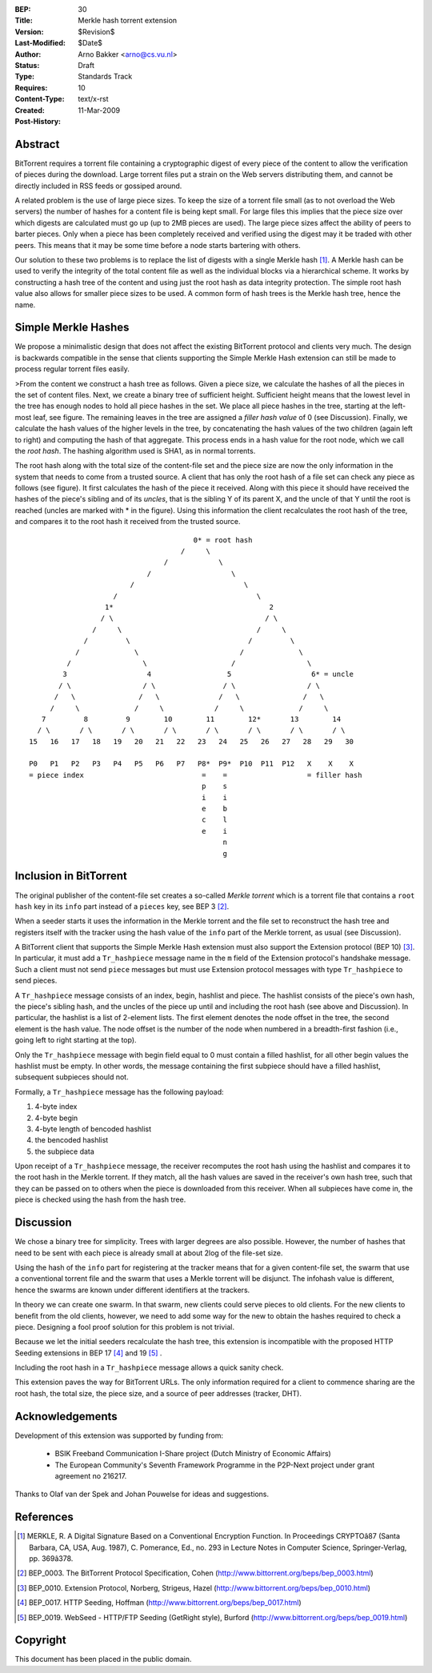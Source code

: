 :BEP: 30
:Title: Merkle hash torrent extension
:Version: $Revision$
:Last-Modified: $Date$
:Author:  Arno Bakker <arno@cs.vu.nl>
:Status:  Draft
:Type:    Standards Track
:Requires: 10
:Content-Type: text/x-rst
:Created: 11-Mar-2009
:Post-History: 

Abstract
========

BitTorrent requires a torrent file containing a cryptographic digest of
every piece of the content to allow the verification of pieces during the
download. Large torrent files put a strain on the Web servers distributing
them, and cannot be directly included in RSS feeds or gossiped around.

A related problem is the use of large piece sizes. To keep the size of a
torrent file small (as to not overload the Web servers) the number of hashes
for a content file is being kept small. For large files this implies that the 
piece size over which digests are calculated must go up (up to 2MB pieces are
used). The large piece sizes affect the ability of peers to barter pieces.
Only when a piece has been completely received and verified using the digest
may it be traded with other peers. This means that it may be some time
before a node starts bartering with others.

Our solution to these two problems is to replace the list of digests with a 
single Merkle hash [1]_.  A Merkle hash can be used to verify the integrity 
of the total content file as well as the individual blocks via a hierarchical 
scheme. It works by constructing a hash tree of the content and using just 
the root hash as data integrity protection. The simple root hash value also 
allows for smaller piece sizes to be used. A common form of hash trees is the 
Merkle hash tree, hence the name. 


Simple Merkle Hashes
====================

We propose a minimalistic design that does not affect the existing BitTorrent
protocol and clients very much. The design is backwards compatible in the 
sense that clients supporting the Simple Merkle Hash extension can still be
made to process regular torrent files easily. 

>From the content we construct a hash tree as follows. Given a piece size,
we calculate the hashes of all the pieces in the set of content files. Next,
we create a binary tree of sufficient height. Sufficient height means that the
lowest level in the tree has enough nodes to hold all piece hashes in the set.
We place all piece hashes in the tree, starting at the left-most leaf, see 
figure. The remaining leaves in the tree are assigned a *filler hash value* of
0 (see Discussion). Finally, we calculate the hash values of the higher levels
in the tree, by concatenating the hash values of the two children (again left
to right) and computing the hash of that aggregate. This process ends in a
hash value for the root node, which we call the *root hash*. The hashing 
algorithm used is SHA1, as in normal torrents.

The root hash along with the total size of the content-file set and the piece
size are now the only information in the system that needs to come from a
trusted source. A client that has only the root hash of a file set can check
any piece as follows (see figure). It first calculates the hash of the piece 
it received. Along with this piece it should have received the hashes of the 
piece's sibling and of its *uncles*, that is the sibling Y of its parent X, 
and the uncle of that Y until the root is reached (uncles are marked with \*
in the figure). Using this information the client recalculates the root hash
of the tree, and compares it to the root hash it received from the trusted 
source. 

::
   
                                          0* = root hash
                                       /     \
                                   /            \
                               /                   \
                           /                          \
                       /                                 \
                     1*                                     2
                    / \                                    / \
                  /     \                                /     \
                /         \                            /         \
              /             \                        /             \
            /                 \                    /                 \
           3                   4                  5                   6* = uncle
          / \                 / \                / \                 / \
         /   \               /   \              /   \               /   \
        /     \             /     \            /     \             /     \
      7         8         9        10        11        12*       13        14 
     / \       / \       / \       / \       / \       / \       / \       / \
   15   16   17   18   19   20   21   22   23   24   25   26   27   28   29   30
   
   P0   P1   P2   P3   P4   P5   P6   P7   P8*  P9*  P10  P11  P12   X    X    X
   = piece index                            =    =                   = filler hash 
                                            p    s                   
                                            i    i                   
                                            e    b                   
                                            c    l
                                            e    i
                                                 n
                                                 g


Inclusion in BitTorrent
=======================

The original publisher of the content-file set creates a so-called *Merkle
torrent* which is a torrent file that contains a ``root hash`` key in its 
``info`` part instead of a ``pieces`` key, see BEP 3 [#BEP-3]_. 

When a seeder starts it uses the information in the Merkle torrent and the
file set to reconstruct the hash tree and registers itself with the tracker
using the hash value of the ``info`` part of the Merkle torrent, as usual
(see Discussion).

A BitTorrent client that supports the Simple Merkle Hash extension must also 
support the Extension protocol (BEP 10) [#BEP-10]_. In particular, it must add
a  ``Tr_hashpiece`` message name in the ``m`` field of the Extension 
protocol's handshake message. Such a client must not send ``piece`` messages 
but must use Extension protocol messages with type ``Tr_hashpiece`` to send
pieces.

A ``Tr_hashpiece`` message consists of an index, begin, hashlist and piece. 
The hashlist consists of the piece's own hash, the piece's sibling hash, and 
the uncles of the piece up until and including the root hash (see above and
Discussion). In particular, the hashlist is a list of 2-element lists. The 
first element denotes the node offset in the tree, the second element is the 
hash value. The node offset is the number of the node when numbered in a 
breadth-first fashion (i.e., going left to right starting at the top).

Only the ``Tr_hashpiece`` message with begin field equal to 0 must contain a 
filled hashlist, for all other begin values the hashlist must be empty. In 
other words, the message containing the first subpiece should have a filled 
hashlist, subsequent subpieces should not. 

Formally, a ``Tr_hashpiece`` message has the following payload:

1. 4-byte index
2. 4-byte begin
3. 4-byte length of bencoded hashlist
4. the bencoded hashlist
5. the subpiece data

Upon receipt of a ``Tr_hashpiece`` message, the receiver recomputes the root 
hash using the hashlist and compares it to the root hash in the Merkle 
torrent. If they match, all the hash values are saved in the receiver's own
hash tree, such that they can be passed on to others when the piece is 
downloaded from this receiver. When all subpieces have come in, the piece is
checked using the hash from the hash tree.


Discussion
==========

We chose a binary tree for simplicity. Trees with larger degrees are also
possible. However, the number of hashes that need to be sent with each
piece is already small at about 2log of the file-set size. 

Using the hash of the ``info`` part for registering at the tracker means
that for a given content-file set, the swarm that use a conventional torrent
file and the swarm that uses a Merkle torrent will be disjunct. The infohash
value is different, hence the swarms are known under different identifiers at
the trackers.

In theory we can create one swarm. In that swarm, new clients could serve
pieces to old clients. For the new clients to benefit from the old clients,
however, we need to add some way for the new to obtain the hashes required to
check a piece. Designing a fool proof solution for this problem is not
trivial.

Because we let the initial seeders recalculate the hash tree, this
extension is incompatible with the proposed HTTP Seeding extensions in
BEP 17 [#BEP-17]_ and 19 [#BEP-19]_ .

Including the root hash in a ``Tr_hashpiece`` message allows a quick sanity
check.

This extension paves the way for BitTorrent URLs. The only information 
required for a client to commence sharing are the root hash, the total size, 
the piece size, and a source of peer addresses (tracker, DHT).


Acknowledgements
================

Development of this extension was supported by funding from:

 * BSIK Freeband Communication I-Share project (Dutch Ministry of Economic 
   Affairs)
 * The European Community's Seventh Framework Programme in the P2P-Next 
   project under grant agreement no 216217.

Thanks to Olaf van der Spek and Johan Pouwelse for ideas and suggestions.


References
==========

.. [1] MERKLE, R. A Digital Signature Based on a Conventional Encryption 
   Function. In Proceedings CRYPTOâ87 (Santa Barbara, CA, USA, Aug. 1987), 
   C. Pomerance, Ed., no. 293 in Lecture Notes in Computer Science, 
   Springer-Verlag, pp. 369â378.

.. [#BEP-3] BEP_0003. The BitTorrent Protocol Specification, Cohen
   (http://www.bittorrent.org/beps/bep_0003.html)

.. [#BEP-10] BEP_0010. Extension Protocol, Norberg, Strigeus, Hazel 
   (http://www.bittorrent.org/beps/bep_0010.html)

.. [#BEP-17] BEP_0017. HTTP Seeding, Hoffman
   (http://www.bittorrent.org/beps/bep_0017.html)

.. [#BEP-19] BEP_0019. WebSeed - HTTP/FTP Seeding (GetRight style), Burford
   (http://www.bittorrent.org/beps/bep_0019.html)


Copyright
=========

This document has been placed in the public domain.



..
   Local Variables:
   mode: indented-text
   indent-tabs-mode: nil
   sentence-end-double-space: t
   fill-column: 70
   coding: utf-8
   End:

